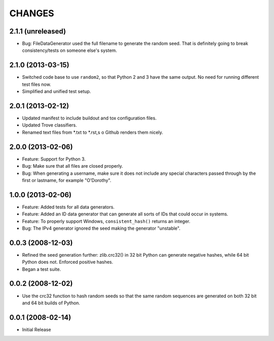 =======
CHANGES
=======

2.1.1 (unreleased)
------------------

- Bug: FileDataGenerator used the full filename to generate the random seed.
  That is definitely going to break consistency/tests on someone else's system.


2.1.0 (2013-03-15)
------------------

- Switched code base to use ``random2``, so that Python 2 and 3 have the same
  output. No need for running different test files now.

- Simplified and unified test setup.


2.0.1 (2013-02-12)
------------------

- Updated manifest to include buildout and tox configuration files.

- Updated Trove classifiers.

- Renamed text files from *.txt to *.rst,s o Github renders them nicely.


2.0.0 (2013-02-06)
------------------

- Feature: Support for Python 3.

- Bug: Make sure that all files are closed properly.

- Bug: When generating a username, make sure it does not include any special
  characters passed through by the first or lastname, for example "O'Dorothy".

1.0.0 (2013-02-06)
------------------

- Feature: Added tests for all data generators.

- Feature: Added an ID data generator that can generate all sorts of IDs that
  could occur in systems.

- Feature: To properly support Windows, ``consistent_hash()`` returns an
  integer.

- Bug: The IPv4 generator ignored the seed making the generator "unstable".

0.0.3 (2008-12-03)
------------------

- Refined the seed generation further: zlib.crc32() in 32 bit Python can
  generate negative hashes, while 64 bit Python does not.  Enforced
  positive hashes.

- Began a test suite.


0.0.2 (2008-12-02)
------------------

- Use the crc32 function to hash random seeds so that the
  same random sequences are generated on both 32 bit and 64 bit
  builds of Python.


0.0.1 (2008-02-14)
------------------

- Initial Release
